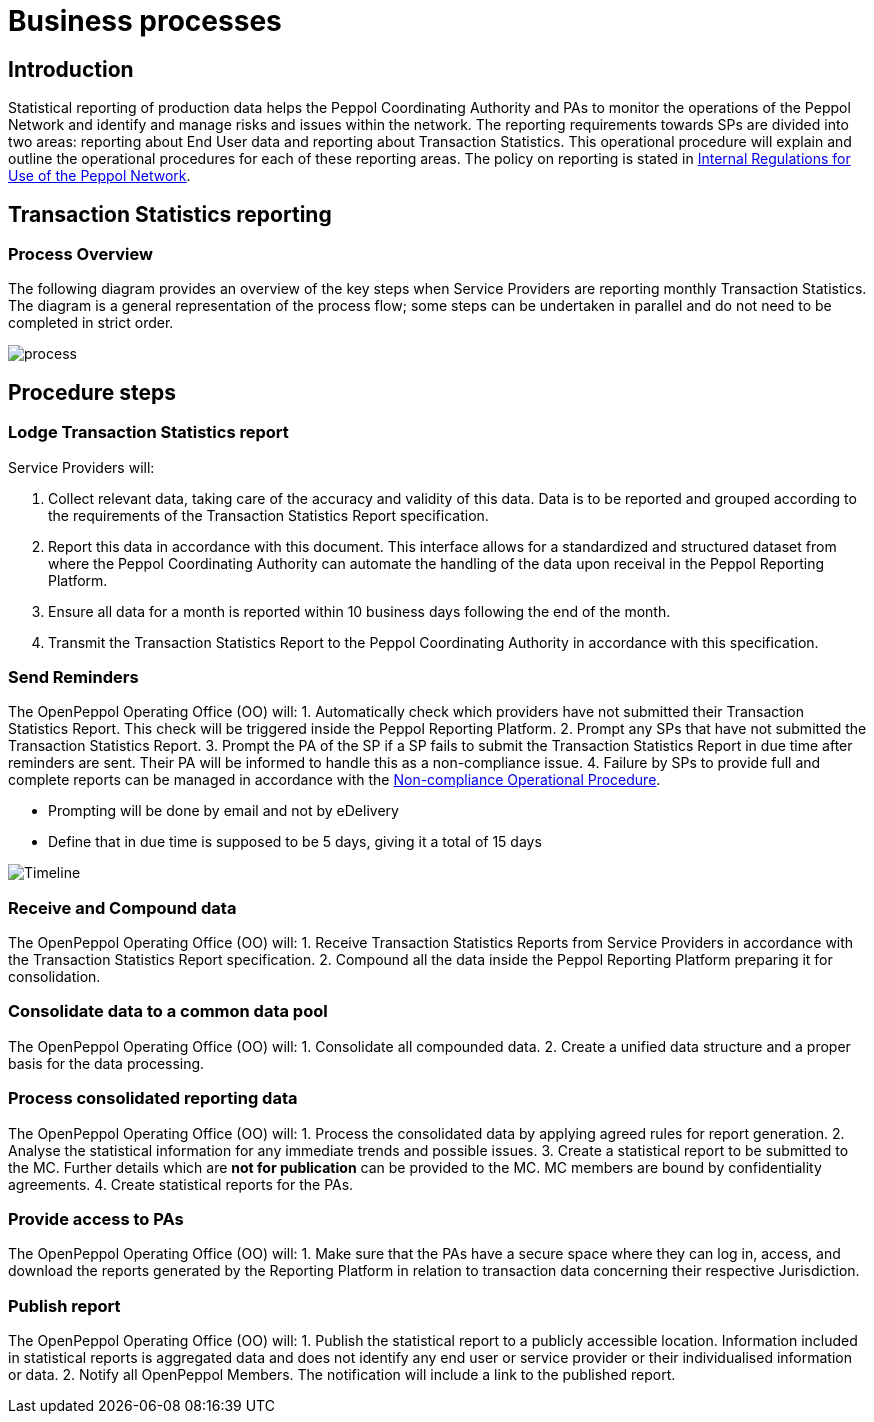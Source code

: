 = Business processes

== Introduction

Statistical reporting of production data helps the Peppol Coordinating Authority and PAs to monitor the operations of the Peppol Network and identify and manage risks and issues within the network.
The reporting requirements towards SPs are divided into two areas: reporting about End User data and reporting about Transaction Statistics. This operational procedure will explain and outline the operational procedures for each of these reporting areas.
The policy on reporting is stated in https://openpeppol.atlassian.net/wiki/spaces/AF/pages/2756771841/New+Peppol+Agreements+and+accompanying+documents#B2.-Internal-Regulations-on-the-Use-of-the-Peppol-Network[Internal Regulations for Use of the Peppol Network].

== Transaction Statistics reporting

=== Process Overview

The following diagram provides an overview of the key steps when Service Providers are reporting monthly Transaction Statistics. The diagram is a general representation of the process flow; some steps can be undertaken in parallel and do not need to be completed in strict order.

image::./images/TXStatProcessOverview.png[process, align="center"]

== Procedure steps

=== Lodge Transaction Statistics report

Service Providers will:

1.	Collect relevant data, taking care of the accuracy and validity of this data. Data is to be reported and grouped according to the requirements of the Transaction Statistics Report specification.
2.	Report this data in accordance with this document. This interface allows for a standardized and structured dataset from where the Peppol Coordinating Authority can automate the handling of the data upon receival in the Peppol Reporting Platform.
3.	Ensure all data for a month is reported within 10 business days following the end of the month.
4.	Transmit the Transaction Statistics Report to the Peppol Coordinating Authority in accordance with this specification.

=== Send Reminders

The OpenPeppol Operating Office (OO) will:
1.	Automatically check which providers have not submitted their Transaction Statistics Report. This check will be triggered inside the Peppol Reporting Platform.
2.	Prompt any SPs that have not submitted the Transaction Statistics Report.
3.	Prompt the PA of the SP if a SP fails to submit the Transaction Statistics Report in due time after reminders are sent. Their PA will be informed to handle this as a non-compliance issue.
4.	Failure by SPs to provide full and complete reports can be managed in accordance with the https://openpeppol.atlassian.net/wiki/spaces/AF/pages/2756771841/New+Peppol+Agreements+and+accompanying+documents[Non-compliance Operational Procedure].

* Prompting will be done by email and not by eDelivery
* Define that in due time is supposed to be 5 days, giving it a total of 15 days

image::./images/ReminderTimeLine.png[Timeline, align="center"]

=== Receive and Compound data

The OpenPeppol Operating Office (OO) will:
1.	Receive Transaction Statistics Reports from Service Providers in accordance with the Transaction Statistics Report specification.
2.	Compound all the data inside the Peppol Reporting Platform preparing it for consolidation.


=== Consolidate data to a common data pool

The OpenPeppol Operating Office (OO) will:
1.	Consolidate all compounded data.
2.	Create a unified data structure and a proper basis for the data processing.

=== Process consolidated reporting data

The OpenPeppol Operating Office (OO) will:
1.	Process the consolidated data by applying agreed rules for report generation.
2.	Analyse the statistical information for any immediate trends and possible issues.
3.	Create a statistical report to be submitted to the MC. Further details which are *not for publication* can be provided to the MC. MC members are bound by confidentiality agreements.
4.	Create statistical reports for the PAs. 

=== Provide access to PAs

The OpenPeppol Operating Office (OO) will:
1.	Make sure that the PAs have a secure space where they can log in, access, and download the reports generated by the Reporting Platform in relation to transaction data concerning their respective Jurisdiction.

=== Publish report

The OpenPeppol Operating Office (OO) will:
1.	Publish the statistical report to a publicly accessible location.
Information included in statistical reports is aggregated data and does not identify any end user or service provider or their individualised information or data.
2.	Notify all OpenPeppol Members.
The notification will include a link to the published report.


